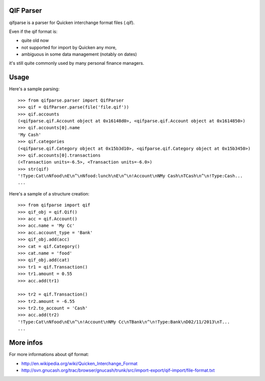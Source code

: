 QIF Parser
============

.. image:: https://travis-ci.org/giacomos/qifparse.png?branch=master   
    :target: https://travis-ci.org/giacomos/qifparse

qifparse is a parser for Quicken interchange format files (.qif).

Even if the qif format is:

* quite old now
* not supported for import by Quicken any more,
* ambiguous in some data management (notably on dates)

it's still quite commonly used by many personal finance managers.


Usage
======

Here's a sample parsing::

   >>> from qifparse.parser import QifParser
   >>> qif = QifParser.parse(file('file.qif'))
   >>> qif.accounts
   (<qifparse.qif.Account object at 0x16148d0>, <qifparse.qif.Account object at 0x1614850>)
   >>> qif.accounts[0].name
   'My Cash'
   >>> qif.categories
   (<qifparse.qif.Category object at 0x15b3d10>, <qifparse.qif.Category object at 0x15b3450>)
   >>> qif.accounts[0].transactions
   (<Transaction units=-6.5>, <Transaction units=-6.0>)
   >>> str(qif)
   '!Type:Cat\nNfood\nE\n^\nNfood:lunch\nE\n^\n!Account\nNMy Cash\nTCash\n^\n!Type:Cash...
   ...

Here's a sample of a structure creation::

   >>> from qifparse import qif
   >>> qif_obj = qif.Qif()
   >>> acc = qif.Account()
   >>> acc.name = 'My Cc'
   >>> acc.account_type = 'Bank'
   >>> qif_obj.add(acc)
   >>> cat = qif.Category()
   >>> cat.name = 'food'
   >>> qif_obj.add(cat)
   >>> tr1 = qif.Transaction()
   >>> tr1.amount = 0.55
   >>> acc.add(tr1)

   >>> tr2 = qif.Transaction()
   >>> tr2.amount = -6.55
   >>> tr2.to_account = 'Cash'
   >>> acc.add(tr2)
   '!Type:Cat\nNfood\nE\n^\n!Account\nNMy Cc\nTBank\n^\n!Type:Bank\nD02/11/2013\nT...
   ...

More infos
============
For more informations about qif format:

* http://en.wikipedia.org/wiki/Quicken_Interchange_Format
* http://svn.gnucash.org/trac/browser/gnucash/trunk/src/import-export/qif-import/file-format.txt
